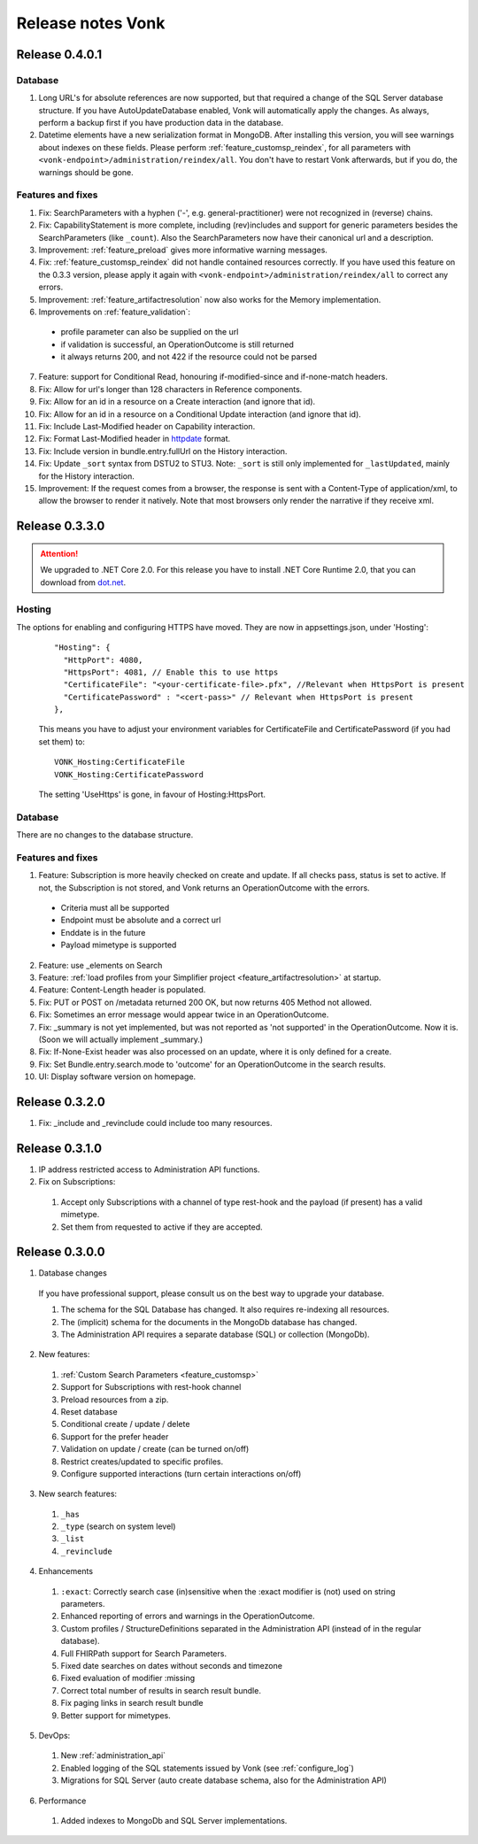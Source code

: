 .. _releasenotes:

Release notes Vonk
==================

Release 0.4.0.1
---------------

Database
^^^^^^^^

#. Long URL's for absolute references are now supported, but that required a change of the SQL Server database structure. If you have AutoUpdateDatabase enabled, Vonk will automatically apply the changes. As always, perform a backup first if you have production data in the database.
#. Datetime elements have a new serialization format in MongoDB. After installing this version, you will see warnings about indexes on these fields. Please perform :ref:`feature_customsp_reindex`, for all parameters with ``<vonk-endpoint>/administration/reindex/all``. You don't have to restart Vonk afterwards, but if you do, the warnings should be gone.

Features and fixes
^^^^^^^^^^^^^^^^^^

#. Fix: SearchParameters with a hyphen ('-', e.g. general-practitioner) were not recognized in (reverse) chains.
#. Fix: CapabilityStatement is more complete, including (rev)includes and support for generic parameters besides the SearchParameters (like ``_count``). Also the SearchParameters now have their canonical url and a description.
#. Improvement: :ref:`feature_preload` gives more informative warning messages.
#. Fix: :ref:`feature_customsp_reindex` did not handle contained resources correctly. If you have used this feature on the 0.3.3 version, please apply it again with ``<vonk-endpoint>/administration/reindex/all`` to correct any errors.
#. Improvement: :ref:`feature_artifactresolution` now also works for the Memory implementation.
#. Improvements on :ref:`feature_validation`: 

  * profile parameter can also be supplied on the url
  * if validation is successful, an OperationOutcome is still returned
  * it always returns 200, and not 422 if the resource could not be parsed

7. Feature: support for Conditional Read, honouring if-modified-since and if-none-match headers.
#. Fix: Allow for url's longer than 128 characters in Reference components.
#. Fix: Allow for an id in a resource on a Create interaction (and ignore that id).
#. Fix: Allow for an id in a resource on a Conditional Update interaction (and ignore that id).
#. Fix: Include Last-Modified header on Capability interaction.
#. Fix: Format Last-Modified header in `httpdate <https://www.w3.org/Protocols/rfc2616/rfc2616-sec3.html#sec3.3.1>`_ format.
#. Fix: Include version in bundle.entry.fullUrl on the History interaction.
#. Fix: Update ``_sort`` syntax from DSTU2 to STU3. Note: ``_sort`` is still only implemented for ``_lastUpdated``, mainly for the History interaction.
#. Improvement: If the request comes from a browser, the response is sent with a Content-Type of application/xml, to allow the browser to render it natively. Note that most browsers only render the narrative if they receive xml.

Release 0.3.3.0
---------------

.. attention:: We upgraded to .NET Core 2.0. For this release you have to install .NET Core Runtime 2.0, that you can download from `dot.net <https://www.microsoft.com/net/download/core#/runtime/>`_.

Hosting
^^^^^^^

The options for enabling and configuring HTTPS have moved. They are now in appsettings.json, under 'Hosting':
   ::

    "Hosting": {
      "HttpPort": 4080,
      "HttpsPort": 4081, // Enable this to use https
      "CertificateFile": "<your-certificate-file>.pfx", //Relevant when HttpsPort is present
      "CertificatePassword" : "<cert-pass>" // Relevant when HttpsPort is present
    },
  
   This means you have to adjust your environment variables for CertificateFile and CertificatePassword (if you had set them) to:
   ::

    VONK_Hosting:CertificateFile
    VONK_Hosting:CertificatePassword

   The setting 'UseHttps' is gone, in favour of Hosting:HttpsPort.

Database
^^^^^^^^

There are no changes to the database structure.

Features and fixes
^^^^^^^^^^^^^^^^^^

1. Feature: Subscription is more heavily checked on create and update. If all checks pass, status is set to active. If not, the Subscription is not stored, and Vonk returns an OperationOutcome with the errors.

  * Criteria must all be supported
  * Endpoint must be absolute and a correct url
  * Enddate is in the future
  * Payload mimetype is supported

2. Feature: use _elements on Search

#. Feature: :ref:`load profiles from your Simplifier project <feature_artifactresolution>` at startup.

#. Feature: Content-Length header is populated.

#. Fix: PUT or POST on /metadata returned 200 OK, but now returns 405 Method not allowed.

#. Fix: Sometimes an error message would appear twice in an OperationOutcome.

#. Fix: _summary is not yet implemented, but was not reported as 'not supported' in the OperationOutcome. Now it is. (Soon we will actually implement _summary.)

#. Fix: If-None-Exist header was also processed on an update, where it is only defined for a create. 

#. Fix: Set Bundle.entry.search.mode to 'outcome' for an OperationOutcome in the search results.

#. UI: Display software version on homepage.

Release 0.3.2.0
---------------

1. Fix: _include and _revinclude could include too many resources.

Release 0.3.1.0
---------------

1. IP address restricted access to Administration API functions.

2. Fix on Subscriptions: 

  #. Accept only Subscriptions with a channel of type rest-hook and the payload (if present) has a valid mimetype.
  #. Set them from requested to active if they are accepted.

Release 0.3.0.0
---------------

1. Database changes

  If you have professional support, please consult us on the best way to upgrade your database.

  #. The schema for the SQL Database has changed. It also requires re-indexing all resources. 
  #. The (implicit) schema for the documents in the MongoDb database has changed. 
  #. The Administration API requires a separate database (SQL) or collection (MongoDb).

2. New features:

  #. :ref:`Custom Search Parameters <feature_customsp>`
  #. Support for Subscriptions with rest-hook channel
  #. Preload resources from a zip.
  #. Reset database
  #. Conditional create / update / delete
  #. Support for the prefer header
  #. Validation on update / create (can be turned on/off)
  #. Restrict creates/updated to specific profiles.
  #. Configure supported interactions (turn certain interactions on/off)

3. New search features:

  #. ``_has``
  #. ``_type`` (search on system level)
  #. ``_list``
  #. ``_revinclude``

4. Enhancements

  #. ``:exact``: Correctly search case (in)sensitive when the :exact modifier is (not) used on string parameters.
  #. Enhanced reporting of errors and warnings in the OperationOutcome.
  #. Custom profiles / StructureDefinitions separated in the Administration API (instead of in the regular database).
  #. Full FHIRPath support for Search Parameters.
  #. Fixed date searches on dates without seconds and timezone
  #. Fixed evaluation of modifier :missing
  #. Correct total number of results in search result bundle.
  #. Fix paging links in search result bundle
  #. Better support for mimetypes.

5. DevOps:

  #. New :ref:`administration_api`
  #. Enabled logging of the SQL statements issued by Vonk (see :ref:`configure_log`)
  #. Migrations for SQL Server (auto create database schema, also for the Administration API)

6. Performance

  #. Added indexes to MongoDb and SQL Server implementations.



